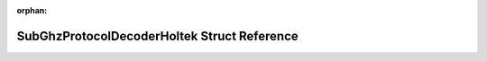 .. meta::34bdb285b42bc9903e7856f982beca83c5c280378b7167a3a9a1dccaae264c5097f160c93423637433b11512c517b652f64018cc5617f92a7605ae83059b39fa

:orphan:

.. title:: Flipper Zero Firmware: SubGhzProtocolDecoderHoltek Struct Reference

SubGhzProtocolDecoderHoltek Struct Reference
============================================

.. container:: doxygen-content

   
   .. raw:: html
     :file: struct_sub_ghz_protocol_decoder_holtek.html
